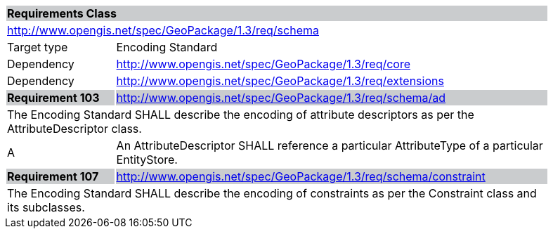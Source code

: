 [[rc_schema]]

[cols="1,4",width="90%"]
|===
2+|*Requirements Class* {set:cellbgcolor:#CACCCE}
2+|http://www.opengis.net/spec/GeoPackage/1.3/req/schema {set:cellbgcolor:#FFFFFF}
|Target type |Encoding Standard
|Dependency |http://www.opengis.net/spec/GeoPackage/1.3/req/core
|Dependency |http://www.opengis.net/spec/GeoPackage/1.3/req/extensions
|*Requirement 103* {set:cellbgcolor:#CACCCE} |http://www.opengis.net/spec/GeoPackage/1.3/req/schema/ad +
2+| The Encoding Standard SHALL describe the encoding of attribute descriptors as per the AttributeDescriptor class. {set:cellbgcolor:#FFFFFF}
|A | An AttributeDescriptor SHALL reference a particular AttributeType of a particular EntityStore.
|*Requirement 107* {set:cellbgcolor:#CACCCE} |http://www.opengis.net/spec/GeoPackage/1.3/req/schema/constraint +
2+| The Encoding Standard SHALL describe the encoding of constraints as per the Constraint class and its subclasses. {set:cellbgcolor:#FFFFFF}
|===